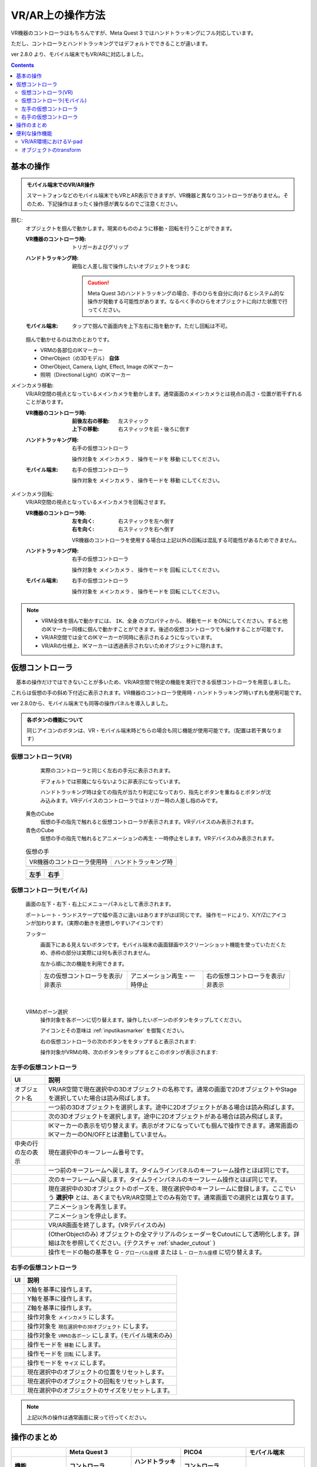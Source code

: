 #####################################
VR/AR上の操作方法
#####################################

VR機器のコントローラはもちろんですが、Meta Quest 3 ではハンドトラッキングにフル対応しています。

ただし、コントローラとハンドトラッキングではデフォルトでできることが違います。

ver 2.8.0 より、モバイル端末でもVR/ARに対応しました。

.. contents::


.. index:: 
    基本の操作(VR/AR)
    VR/ARの操作

基本の操作
#####################################

.. admonition:: モバイル端末でのVR/AR操作

    スマートフォンなどのモバイル端末でもVRとAR表示できますが、VR機器と異なりコントローラがありません。そのため、下記操作はまったく操作感が異なるのでご注意ください。

掴む:
    オブジェクトを掴んで動かします。現実のもののように移動・回転を行うことができます。

    :VR機器のコントローラ時: 
        トリガーおよびグリップ
    :ハンドトラッキング時: 
        親指と人差し指で操作したいオブジェクトをつまむ

        .. caution::
            Meta Quest 3のハンドトラッキングの場合、手のひらを自分に向けるとシステム的な操作が発動する可能性があります。なるべく手のひらをオブジェクトに向けた状態で行ってください。

    :モバイル端末:
        タップで掴んで画面内を上下左右に指を動かす。ただし回転は不可。

    掴んで動かせるのは次のとおりです。

    * VRMの各部位のIKマーカー
    * OtherObject（の3Dモデル） **自体**
    * OtherObject, Camera, Light, Effect, Image のIKマーカー
    * 照明（Directional Light）のIKマーカー

メインカメラ移動:
    VR/AR空間の視点となっているメインカメラを動かします。通常画面のメインカメラとは視点の高さ・位置が若干ずれることがあります。

    :VR機器のコントローラ時: 
        :前後左右の移動: 左スティック
        :上下の移動: 右スティックを前・後ろに倒す
    :ハンドトラッキング時: 
        右手の仮想コントローラ

        操作対象を ``メインカメラ`` 、 操作モードを ``移動`` にしてください。
    :モバイル端末:
        右手の仮想コントローラ

        操作対象を ``メインカメラ`` 、 操作モードを ``移動`` にしてください。

メインカメラ回転:
    VR/AR空間の視点となっているメインカメラを回転させます。

    :VR機器のコントローラ時: 
        :左を向く: 右スティックを左へ倒す
        :右を向く: 右スティックを右へ倒す

        VR機器のコントローラを使用する場合は上記以外の回転は混乱する可能性があるためできません。
        
    :ハンドトラッキング時: 
        右手の仮想コントローラ

        操作対象を ``メインカメラ`` 、 操作モードを ``回転`` にしてください。
    
    :モバイル端末:
        右手の仮想コントローラ

        操作対象を ``メインカメラ`` 、 操作モードを ``回転`` にしてください。

.. note::
    * VRM全体を掴んで動かすには、 ``IK、全身`` のプロパティから、 ``移動モード`` をONにしてください。すると他のIKマーカー同様に掴んで動かすことができます。後述の仮想コントローラでも操作することが可能です。
    * VR/AR空間では全てのIKマーカーが同時に表示されるようになっています。
    * VR/ARの仕様上、IKマーカーは透過表示されないためオブジェクトに隠れます。

.. index::
    仮想の手(VR/AR)
    仮想コントローラ(VR/AR)
    VR機器のコントローラ(VR/AR)

仮想コントローラ
#####################################

　基本の操作だけではできないことが多いため、VR/AR空間で特定の機能を実行できる仮想コントローラを用意しました。

これらは仮想の手の斜め下付近に表示されます。VR機器のコントローラ使用時・ハンドトラッキング時いずれも使用可能です。

ver 2.8.0から、モバイル端末でも同等の操作パネルを導入しました。

.. |vrarctrl_on| image:: img/vrar_ctrl01.jpg
.. |vrarctrl_off| image:: img/vrar_ctrl02.jpg
.. |leftctrl| image:: img/vrar_ctrl03.jpg
.. |rightctrl| image:: img/vrar_ctrl04.jpg
.. |mobilectrlport| image:: img/vrar_ctrl05.jpg
.. |mobilectrlland| image:: img/vrar_ctrl06.jpg
.. |mobilectrlwhole| image:: img/vrar_ctrl09.jpg
.. |mobilectrlfoot| image:: img/vrar_ctrl07.jpg
.. |mobilectrlvrmbone| image:: img/vrar_ctrl08.jpg

.. index:: VR/ARの仮想の手


    
.. admonition:: 各ボタンの機能について

    同じアイコンのボタンは、VR・モバイル端末時どちらの場合も同じ機能が使用可能です。（配置は若干異なります）


.. index::
    VR/ARの仮想コントローラ

仮想コントローラ(VR)
=======================

     実際のコントローラと同じく左右の手元に表示されます。

     デフォルトでは邪魔にならないように非表示になっています。 

     ハンドトラッキング時は全ての指先が当たり判定になっており、指先とボタンを重ねるとボタンが沈み込みます。VRデバイスのコントローラではトリガー時の人差し指のみです。

    黄色のCube
        仮想の手の指先で触れると仮想コントローラが表示されます。VRデバイスのみ表示されます。
    青色のCube
        仮想の手の指先で触れるとアニメーションの再生・一時停止をします。VRデバイスのみ表示されます。


    .. csv-table:: 仮想の手

        VR機器のコントローラ使用時, ハンドトラッキング時
        |vrarctrl_on|, |vrarctrl_off|

    .. csv-table:: 
        :header-rows: 1

        左手,右手
        |leftctrl|, |rightctrl|

仮想コントローラ(モバイル)
================================

    画面の左下・右下・右上にメニューパネルとして表示されます。

    ポートレート・ランドスケープで幅や高さに違いはありますがほぼ同じです。
    操作モードにより、X/Y/Zにアイコンが加わります。（実際の動きを連想しやすいアイコンです）

    |mobilectrlwhole|


    フッター
        |mobilectrlfoot|

        画面下にある見えないボタンです。モバイル端末の画面録画やスクリーンショット機能を使っていただくため、赤枠の部分は実際には何も表示されません。

        左から順に次の機能を利用できます。

        .. csv-table::

            左の仮想コントローラを表示/非表示, アニメーション再生・一時停止, 右の仮想コントローラを表示/非表示

|

    VRMのボーン選択
        操作対象を各ボーンに切り替えます。操作したいボーンのボタンをタップしてください。

        アイコンとその意味は :ref:`inputikasmarker` を御覧ください。

        |mobilectrlvrmbone|
        
        右の仮想コントローラの次のボタンををタップすると表示されます: |rightctrl12|
        
        操作対象がVRMの時、次のボタンをタップするとこのボタンが表示されます: |rightctrl05| 






.. |leftctrl01| image:: img/vrar_ctrlleft_01.png
.. |leftctrl02| image:: img/vrar_ctrlleft_02.png
.. |leftctrl03| image:: img/vrar_ctrlleft_03.png
.. |leftctrl04| image:: img/vrar_ctrlleft_04.png
.. |leftctrl05| image:: img/vrar_ctrlleft_05.png
.. |leftctrl06| image:: img/vrar_ctrlleft_06.png
.. |leftctrl07| image:: img/vrar_ctrlleft_07.png
.. |leftctrl08| image:: img/vrar_ctrlleft_08.png
.. |leftctrl09| image:: img/vrar_ctrlleft_09.jpg
.. |leftctrl10| image:: img/vrar_ctrlleft_10.jpg
.. |leftctrl11| image:: img/vrar_ctrlleft_11.jpg

.. index::
    VR/ARの仮想コントローラ(左手)

左手の仮想コントローラ
==========================

.. csv-table:: 
    :header-rows: 1
    
    UI, 説明
    オブジェクト名, VR/AR空間で現在選択中の3Dオブジェクトの名称です。通常の画面で2DオブジェクトやStageを選択していた場合は読み飛ばします。
    |leftctrl01|, 一つ前の3Dオブジェクトを選択します。途中に2Dオブジェクトがある場合は読み飛ばします。
    |leftctrl02|, 次の3Dオブジェクトを選択します。途中に2Dオブジェクトがある場合は読み飛ばします。
    |leftctrl03|, IKマーカーの表示を切り替えます。表示がオフになっていても掴んで操作できます。通常画面のIKマーカーのON/OFFとは連動していません。
    中央の行の左の表示, 現在選択中のキーフレーム番号です。
    |leftctrl04|, 一つ前のキーフレームへ戻します。タイムラインパネルのキーフレーム操作とほぼ同じです。
    |leftctrl05|, 次のキーフレームへ戻します。タイムラインパネルのキーフレーム操作とほぼ同じです。
    |leftctrl06|, 現在選択中の3Dオブジェクトのポーズを、現在選択中のキーフレームに登録します。ここでいう **選択中** とは、あくまでもVR/AR空間上でのみ有効です。通常画面での選択とは異なります。
    |leftctrl07|, アニメーションを再生します。
    |leftctrl08|, アニメーションを停止します。
    |leftctrl09|, VR/AR画面を終了します。(VRデバイスのみ)
    |leftctrl10|, (OtherObjectのみ) オブジェクトの全マテリアルのシェーダーをCutoutにして透明化します。詳細は次を参照してください。(テクスチャ :ref:`shader_cutout` )
    |leftctrl11|, 操作モードの軸の基準を G - ``グローバル座標`` または L - ``ローカル座標`` に切り替えます。

.. |rightctrl01| image:: img/vrar_ctrlright_01.png
.. |rightctrl02| image:: img/vrar_ctrlright_02.png
.. |rightctrl03| image:: img/vrar_ctrlright_03.png
.. |rightctrl04| image:: img/vrar_ctrlright_04.png
.. |rightctrl05| image:: img/vrar_ctrlright_05.png
.. |rightctrl06| image:: img/vrar_ctrlright_06.png
.. |rightctrl07| image:: img/vrar_ctrlright_07.png
.. |rightctrl08| image:: img/vrar_ctrlright_08.png
.. |rightctrl09| image:: img/vrar_ctrlright_09.png
.. |rightctrl10| image:: img/vrar_ctrlright_10.png
.. |rightctrl11| image:: img/vrar_ctrlright_11.png
.. |rightctrl12| image:: img/vrar_ctrlright_12.jpg

.. index::
    VR/ARの仮想コントローラ(右手)

右手の仮想コントローラ
==========================

.. csv-table:: 
    :header-rows: 1
    
    UI, 説明
    |rightctrl01|, X軸を基準に操作します。
    |rightctrl02|, Y軸を基準に操作します。
    |rightctrl03|, Z軸を基準に操作します。
    |rightctrl04|, 操作対象を ``メインカメラ`` にします。
    |rightctrl05|, 操作対象を ``現在選択中の3Dオブジェクト`` にします。
    |rightctrl12|, 操作対象を ``VRMの各ボーン`` にします。(モバイル端末のみ)
    |rightctrl06|, 操作モードを ``移動`` にします。
    |rightctrl07|, 操作モードを ``回転`` にします。
    |rightctrl10|, 操作モードを ``サイズ`` にします。
    |rightctrl08|, 現在選択中のオブジェクトの位置をリセットします。
    |rightctrl09|, 現在選択中のオブジェクトの回転をリセットします。
    |rightctrl11|, 現在選択中のオブジェクトのサイズをリセットします。

.. note::
    上記以外の操作は通常画面に戻って行ってください。

操作のまとめ
#####################################

.. csv-table::
    :header-rows: 2

        , Meta Quest 3, ,PICO4, モバイル端末
    機能, コントローラ, ハンドトラッキング, コントローラ, 
    掴む, トリガーorグリップ, 人差し指+親指, トリガーorグリップ, 画面タップ
    メインカメラ移動, 左スティック+右スティック前後, 右手の仮想コントローラ, 左スティック+右スティック前後, 右手の仮想コントローラ
    メインカメラ回転, 右スティック左右, 右手の仮想コントローラ, 右スティック左右, 右手の仮想コントローラ
    VRMの移動・回転, 仮想コントローラ, 仮想コントローラ, 仮想コントローラ, 右手の仮想コントローラ
    VRMの各部位のIKマーカー, 掴む, 掴む, 掴む,  右手の仮想コントローラ
    VRM以外の移動・回転, 掴む, 掴む, 掴む, 掴むor右手の仮想コントローラ

本アプリのメインカメラとVR機器のカメラ（視点）にズレが生じた場合、各VR機器を操作して視点を中央に戻してください。

.. warning::
    PICO4のブラウザアプリでは、コントローラのBとYはブラウザの ``戻る`` に機能が割り当てられていると思われます。そのため、誤って押した場合は確認メッセージをよく見て操作してください。


便利な操作機能
#############################

.. index::
    V-pad(VR/ARの操作)

.. _vpad_for_vrar:

VR/AR環境におけるV-pad
======================

VR機器だとマウスに相当するのがコントローラです。ただしマウスと異なり細かい作業に向きません。本アプリではマウスが使えない環境でもある程度操作できるように、 ``V-pad`` という機能を用意しています。

VR機器でもそれを使えば、通常画面を操作できます。

.. image:: ../img/screen_vpad.png
    :align: center

このV-padはそれぞれの四角の中をスワイプすることによってメインカメラを移動したり回転できます。VR機器では、製品によって若干操作感が変わります。

Meta Quest 3
    * トリガーを押しながらV-pad内の四角の中をコントローラを動かすことで操作できます。
    * メインカメラの回転は両方のコントローラのトリガーを押しながらWebGL画面にフォーカスを当てると操作できます。

PICO4
    * トリガーを押しながらV-pad内の四角の中をコントローラを動かすことで操作できます。
    * V-pad内の四角の中をスティックで動かすだけで操作できます。 ``一番お勧め`` の操作方法です。

.. hint::
    反応速度が良すぎる場合があります。その場合は設定の ``アプリケーション`` から、V-padの移動速度と回転速度を調整してください。

.. index::
    オブジェクトの移動・回転・リサイズ(VR/AR)

オブジェクトのtransform
============================

選択中のオブジェクトの移動・回転・リサイズを行うには右手の仮想コントローラを使います。

移動と回転はVRデバイスのコントローラまたはハンドトラッキングで直接掴んで動かすこともできますが、細かい調整をしたい場合は仮想コントローラで行うほうがよいでしょう。

.. hint::
    * 下記のいずれの操作も、設定の ``アプリケーション`` タブにあるVR/ARの移動速度と回転速度を調整してください。
    * 基準はローカル軸です。

移動モード
    1. |rightctrl06| を押して移動モードに切り替えます。
    2. 下記のいずれかを押してその軸に沿って移動させます。

    .. csv-table::

        |rightctrl01| , |rightctrl02| , |rightctrl03| 

回転モード
    1. |rightctrl07| を押して回転モードに切り替えます。
    2. 上図のボタンを押して回転させます。

リサイズモード
    1. |rightctrl10| を押してリサイズモードに切り替えます。
    2. 上図のボタンを押してサイズを変更します。

変更をリセットする
    以下のいずれかのボタンを押してください。

    .. csv-table::

        |rightctrl08|, 現在選択中のオブジェクトの位置をリセットします。
        |rightctrl09|, 現在選択中のオブジェクトの回転をリセットします。
        |rightctrl11|, 現在選択中のオブジェクトのサイズをリセットします。
